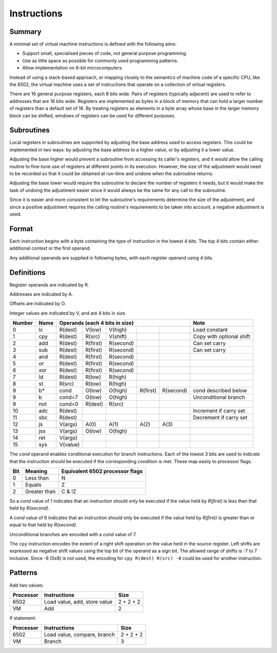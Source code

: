 Instructions
============

Summary
-------

A minimal set of virtual machine instructions is defined with the following
aims:

* Support small, specialised pieces of code, not general purpose programming.
* Use as little space as possible for commonly used programming patterns.
* Allow implementation on 8-bit microcomputers.

Instead of using a stack-based approach, or mapping closely to the semantics of
machine code of a specific CPU, like the 6502, the virtual machine uses a set
of instructions that operate on a collection of virtual registers.

There are 16 general purpose registers, each 8 bits wide. Pairs of registers
(typically adjacent) are used to refer to addresses that are 16 bits wide.
Registers are implemented as bytes in a block of memory that can hold a larger
number of registers than a default set of 16. By treating registers as elements
in a byte array whose base in the larger memory block can be shifted, windows
of registers can be used for different purposes.

Subroutines
-----------

Local registers in subroutines are supported by adjusting the base address used
to access registers. This could be implemented in two ways: by adjusting the
base address to a higher value, or by adjusting it a lower value.

Adjusting the base higher would prevent a subroutine from accessing its
caller's registers, and it would allow the calling routine to fine-tune use
of registers at different points in its execution. However, the size of the
adjustment would need to be recorded so that it could be obtained at run-time
and undone when the subroutine returns.

Adjusting the base lower would require the subroutine to declare the number of
registers it needs, but it would make the task of undoing the adjustment easier
since it would always be the same for any call to the subroutine.

Since it is easier and more consistent to let the subroutine's requirements
determine the size of the adjustment, and since a positive adjustment requires
the calling routine's requirements to be taken into account, a negative
adjustment is used.

Format
------

Each instruction begins with a byte containing the type of instruction in the
lowest 4 bits. The top 4 bits contain either additional context or the first
operand.

Any additional operands are supplied in following bytes, with each register
operand using 4 bits.

Definitions
-----------

Register operands are indicated by R.

Addresses are indicated by A.

Offsets are indicated by O.

Integer values are indicated by V, and are 4 bits in size.

======  ======  ==========  ==========  ==========  ==========  ==========  =========================
Number  Name    Operands (each 4 bits in size)                              Note
======  ======  ==========================================================  =========================
0       lc      R(dest)     V(low)      V(high)                             Load constant
1       cpy     R(dest)     R(src)      V(shift)                            Copy with optional shift
2       add     R(dest)     R(first)    R(second)                           Can set carry
3       sub     R(dest)     R(first)    R(second)                           Can set carry
4       and     R(dest)     R(first)    R(second)
5       or      R(dest)     R(first)    R(second)
6       xor     R(dest)     R(first)    R(second)
7       ld      R(dest)     R(low)      R(high)
8       st      R(src)      R(low)      R(high)
9       b*      cond        O(low)      O(high)     R(first)    R(second)   cond described below
9       b       cond=7      O(low)      O(high)                             Unconditional branch
9       not     cond=0      R(dest)     R(src)
10      adc     R(dest)                                                     Increment if carry set
11      sbc     R(dest)                                                     Decrement if carry set
12      js      V(args)     A(0)        A(1)        A(2)        A(3)
13      jss     V(args)     O(low)      O(high)
14      ret     V(args)
15      sys     V(value)
======  ======  ==========  ==========  ==========  ==========  ==========  =========================

The *cond* operand enables conditional execution for branch instructions.
Each of the lowest 3 bits are used to indicate that the instruction should be
executed if the corresponding condition is met. These map easily to processor
flags.

======  ==============  ===============================
Bit     Meaning         Equivalent 6502 processor flags
======  ==============  ===============================
0       Less than       N
1       Equals          Z
2       Greater than    C & !Z
======  ==============  ===============================

So a *cond* value of 1 indicates that an instruction should only be executed
if the value held by *R(first)* is less than that held by *R(second)*.

A *cond* value of 6 indicates that an instruction should only be executed
if the value held by *R(first)* is greater than or equal to that held by
*R(second)*.

Unconditional branches are encoded with a *cond* value of 7.

The ``cpy`` instruction encodes the extent of a right shift operation on the
value held in the source register. Left shifts are expressed as negative shift
values using the top bit of the operand as a sign bit. The allowed range of
shifts is -7 to 7 inclusive. Since -8 (0x8) is not used, the encoding for
``cpy R(dest) R(src) -8`` could be used for another instruction.

Patterns
--------

Add two values:

=========   ==============================  ==========
Processor   Instructions                    Size
=========   ==============================  ==========
6502        Load value, add, store value    2 + 2 + 2
VM          Add                             2
=========   ==============================  ==========

If statement:

=========   ==============================  ==========
Processor   Instructions                    Size
=========   ==============================  ==========
6502        Load value, compare, branch     2 + 2 + 2
VM          Branch                          3
=========   ==============================  ==========
